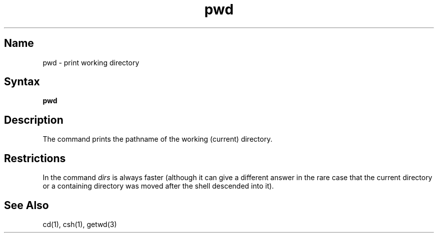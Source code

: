 .\" SCCSID: @(#)pwd.1	8.1	9/11/90
.TH pwd 1 
.SH Name
pwd \- print working directory 
.SH Syntax
.B pwd
.SH Description
.NXR "pwd command (general)"
.NXA "pwd command (general)" "dirs command (csh)"
.NXR "working directory" "printing pathname"
The
.PN pwd
command
prints the pathname of the working (current) directory.
.SH Restrictions
In 
.MS csh 1 
the command
.I dirs
is always faster
(although it can give a different answer in the rare case
that the current directory or a containing directory was moved after
the shell descended into it).
.SH See Also
cd(1), csh(1), getwd(3)
